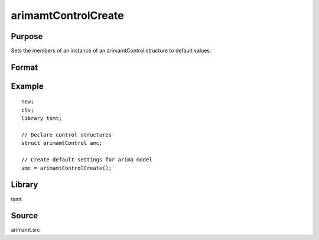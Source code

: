 arimamtControlCreate
=====================

Purpose
-------
Sets the members of an instance of an arimamtControl structure to
default values.

Format
------
.. function:: amc = arimamtControlCreate();

  :return amc: instance of :class:`arimatmtControl` struct with members set to default values.
  :rtype amc: struct

Example
-------
::

   new;
   cls;
   library tsmt;

   // Declare control structures
   struct arimamtControl amc;

   // Create default settings for arima model
   amc = arimamtControlCreate();

Library
-------
tsmt

Source
------
arimamt.src

.. seealso:: Functions :func:`arimaFit`
